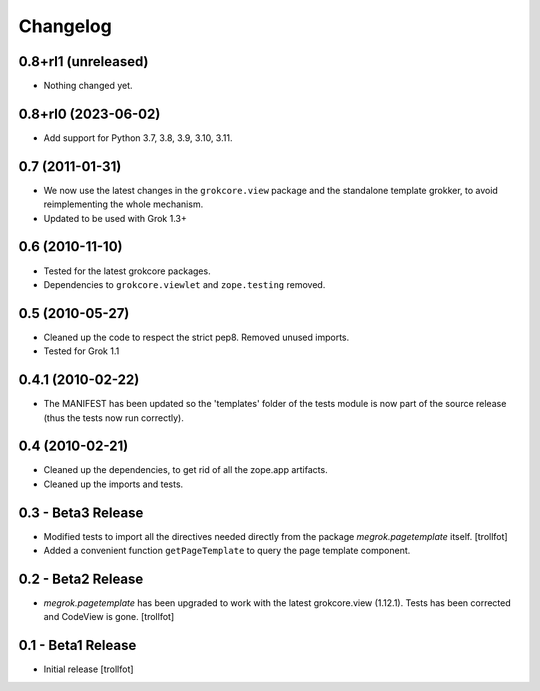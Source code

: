 Changelog
=========

0.8+rl1 (unreleased)
--------------------

- Nothing changed yet.


0.8+rl0 (2023-06-02)
--------------------

* Add support for Python 3.7, 3.8, 3.9, 3.10, 3.11.


0.7 (2011-01-31)
----------------

* We now use the latest changes in the ``grokcore.view`` package and
  the standalone template grokker, to avoid reimplementing the whole
  mechanism.

* Updated to be used with Grok 1.3+


0.6 (2010-11-10)
----------------

* Tested for the latest grokcore packages.

* Dependencies to ``grokcore.viewlet`` and ``zope.testing`` removed.


0.5 (2010-05-27)
----------------

* Cleaned up the code to respect the strict pep8. Removed unused imports.

* Tested for Grok 1.1


0.4.1 (2010-02-22)
------------------

* The MANIFEST has been updated so the 'templates' folder of the tests
  module is now part of the source release (thus the tests now run
  correctly).


0.4 (2010-02-21)
----------------

* Cleaned up the dependencies, to get rid of all the zope.app
  artifacts.

* Cleaned up the imports and tests.


0.3 - Beta3 Release
-------------------

* Modified tests to import all the directives needed directly from the
  package `megrok.pagetemplate` itself. [trollfot]

* Added a convenient function ``getPageTemplate`` to query the page
  template component.


0.2 - Beta2 Release
-------------------

* `megrok.pagetemplate` has been upgraded to work with the latest
  grokcore.view (1.12.1). Tests has been corrected and CodeView is
  gone. [trollfot]


0.1 - Beta1 Release
-------------------

* Initial release [trollfot]
